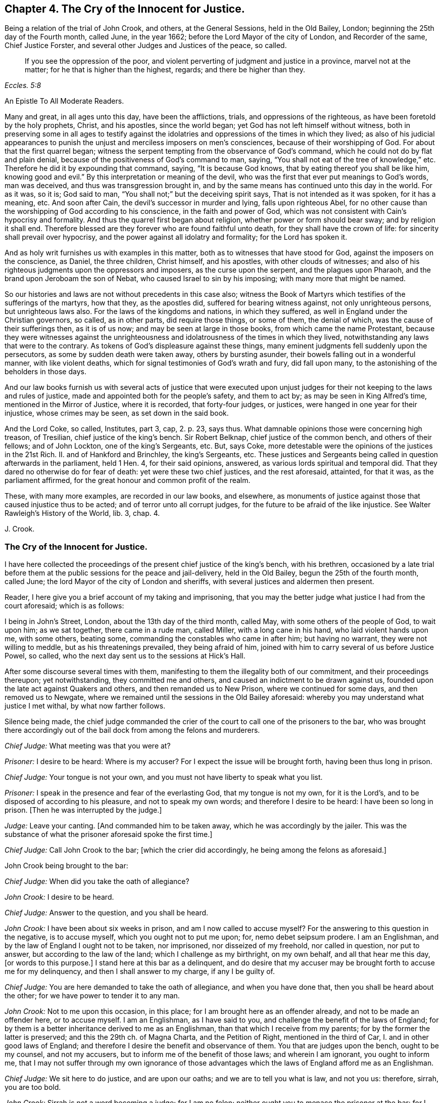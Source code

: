 == Chapter 4. The Cry of the Innocent for Justice.

[.section-summary-preface]
Being a relation of the trial of John Crook, and others, at the General Sessions,
held in the Old Bailey, London; beginning the 25th day of the Fourth month, called June,
in the year 1662; before the Lord Mayor of the city of London, and Recorder of the same,
Chief Justice Forster, and several other Judges and Justices of the peace, so called.

[quote.scripture, , Eccles. 5:8]
____
If you see the oppression of the poor,
and violent perverting of judgment and justice in a province, marvel not at the matter;
for he that is higher than the highest, regards; and there be higher than they.
____

[.embedded-content-document.epistle]
--

[.letter-heading]
An Epistle To All Moderate Readers.

Many and great, in all ages unto this day, have been the afflictions, trials,
and oppressions of the righteous, as have been foretold by the holy prophets, Christ,
and his apostles, since the world began; yet God has not left himself without witness,
both in preserving some in all ages to testify against the
idolatries and oppressions of the times in which they lived;
as also of his judicial appearances to punish the
unjust and merciless imposers on men`'s consciences,
because of their worshipping of God.
For about that the first quarrel began;
witness the serpent tempting from the observance of God`'s command,
which he could not do by flat and plain denial,
because of the positiveness of God`'s command to man, saying,
"`You shall not eat of the tree of knowledge,`" etc.
Therefore he did it by expounding that command, saying, "`It is because God knows,
that by eating thereof you shall be like him, knowing good and evil.`"
By this interpretation or meaning of the devil,
who was the first that ever put meanings to God`'s words, man was deceived,
and thus was transgression brought in,
and by the same means has continued unto this day in the world.
For as it was, so it is; God said to man,
"`You shall not;`" but the deceiving spirit says, That is not intended as it was spoken,
for it has a meaning, etc.
And soon after Cain, the devil`'s successor in murder and lying,
falls upon righteous Abel,
for no other cause than the worshipping of God according to his conscience,
in the faith and power of God,
which was not consistent with Cain`'s hypocrisy and formality.
And thus the quarrel first began about religion, whether power or form should bear sway;
and by religion it shall end.
Therefore blessed are they forever who are found faithful unto death,
for they shall have the crown of life: for sincerity shall prevail over hypocrisy,
and the power against all idolatry and formality; for the Lord has spoken it.

And as holy writ furnishes us with examples in this matter,
both as to witnesses that have stood for God, against the imposers on the conscience,
as Daniel, the three children, Christ himself, and his apostles,
with other clouds of witnesses;
and also of his righteous judgments upon the oppressors and imposers,
as the curse upon the serpent, and the plagues upon Pharaoh,
and the brand upon Jeroboam the son of Nebat, who caused Israel to sin by his imposing;
with many more that might be named.

So our histories and laws are not without precedents in this case also;
witness the Book of Martyrs which testifies of the sufferings of the martyrs,
how that they, as the apostles did, suffered for bearing witness against,
not only unrighteous persons, but unrighteous laws also.
For the laws of the kingdoms and nations, in which they suffered,
as well in England under the Christian governors, so called, as in other parts,
did require those things, or some of them, the denial of which,
was the cause of their sufferings then, as it is of us now;
and may be seen at large in those books, from which came the name Protestant,
because they were witnesses against the unrighteousness
and idolatrousness of the times in which they lived,
notwithstanding any laws that were to the contrary.
As tokens of God`'s displeasure against these things,
many eminent judgments fell suddenly upon the persecutors,
as some by sudden death were taken away, others by bursting asunder,
their bowels falling out in a wonderful manner, with like violent deaths,
which for signal testimonies of God`'s wrath and fury, did fall upon many,
to the astonishing of the beholders in those days.

And our law books furnish us with several acts of justice that were executed
upon unjust judges for their not keeping to the laws and rules of justice,
made and appointed both for the people`'s safety, and them to act by;
as may be seen in King Alfred`'s time, mentioned in the Mirror of Justice,
where it is recorded, that forty-four judges, or justices,
were hanged in one year for their injustice, whose crimes may be seen,
as set down in the said book.

And the Lord Coke, so called, Institutes, part 3, cap, 2. p. 23, says thus.
What damnable opinions those were concerning high treason, of Tresilian,
chief justice of the king`'s bench.
Sir Robert Belknap, chief justice of the common bench, and others of their fellows;
and of John Lockton, one of the king`'s Sergeants, etc.
But, says Coke, more detestable were the opinions of the justices in the 21st Rich.
II. and of Hankford and Brinchley, the king`'s Sergeants, etc.
These justices and Sergeants being called in question afterwards in the parliament,
held 1 Hen.
4, for their said opinions, answered, as various lords spiritual and temporal did.
That they dared no otherwise do for fear of death: yet were these two chief justices,
and the rest aforesaid, attainted, for that it was, as the parliament affirmed,
for the great honour and common profit of the realm.

These, with many more examples, are recorded in our law books, and elsewhere,
as monuments of justice against those that caused injustice thus to be acted;
and of terror unto all corrupt judges, for the future to be afraid of the like injustice.
See Walter Rawleigh`'s [.book-title]#History of the World,# lib.
3, chap.
4.

[.signed-section-signature]
J+++.+++ Crook.

--

=== The Cry of the Innocent for Justice.

I have here collected the proceedings of the present chief justice of the king`'s bench,
with his brethren,
occasioned by a late trial before them at the public sessions for the peace and jail-delivery,
held in the Old Bailey, begun the 25th of the fourth month, called June;
the lord Mayor of the city of London and sheriffs,
with several justices and aldermen then present.

Reader, I here give you a brief account of my taking and imprisoning,
that you may the better judge what justice I had from the court aforesaid;
which is as follows:

I being in John`'s Street, London, about the 13th day of the third month, called May,
with some others of the people of God, to wait upon him; as we sat together,
there came in a rude man, called Miller, with a long cane in his hand,
who laid violent hands upon me, with some others, beating some,
commanding the constables who came in after him; but having no warrant,
they were not willing to meddle, but as his threatenings prevailed,
they being afraid of him, joined with him to carry several of us before Justice Powel,
so called, who the next day sent us to the sessions at Hick`'s Hall.

After some discourse several times with them,
manifesting to them the illegality both of our commitment,
and their proceedings thereupon; yet notwithstanding, they committed me and others,
and caused an indictment to be drawn against us,
founded upon the late act against Quakers and others, and then remanded us to New Prison,
where we continued for some days, and then removed us to Newgate,
where we remained until the sessions in the Old Bailey aforesaid:
whereby you may understand what justice I met withal, by what now farther follows.

Silence being made,
the chief judge commanded the crier of the court to call one of the prisoners to the bar,
who was brought there accordingly out of the bail dock from among the felons and murderers.

[.discourse-part]
_Chief Judge:_ What meeting was that you were at?

[.discourse-part]
_Prisoner:_ I desire to be heard: Where is my accuser?
For I expect the issue will be brought forth, having been thus long in prison.

[.discourse-part]
_Chief Judge:_ Your tongue is not your own,
and you must not have liberty to speak what you list.

[.discourse-part]
_Prisoner:_ I speak in the presence and fear of the everlasting God,
that my tongue is not my own, for it is the Lord`'s,
and to be disposed of according to his pleasure, and not to speak my own words;
and therefore I desire to be heard: I have been so long in prison.
+++[+++Then he was interrupted by the judge.]

[.discourse-part]
_Judge:_ Leave your canting.
+++[+++And commanded him to be taken away, which he was accordingly by the jailer.
This was the substance of what the prisoner aforesaid spoke the first time.]

[.discourse-part]
_Chief Judge:_ Call John Crook to the bar; +++[+++which the crier did accordingly,
he being among the felons as aforesaid.]

[.offset]
John Crook being brought to the bar:

[.discourse-part]
_Chief Judge:_ When did you take the oath of allegiance?

[.discourse-part]
_John Crook:_ I desire to be heard.

[.discourse-part]
_Chief Judge:_ Answer to the question, and you shall be heard.

[.discourse-part]
_John Crook:_ I have been about six weeks in prison, and am I now called to accuse myself?
For the answering to this question in the negative, is to accuse myself,
which you ought not to put me upon; for, nemo debet seipsum prodere.
I am an Englishman, and by the law of England I ought not to be taken, nor imprisoned,
nor disseized of my freehold, nor called in question, nor put to answer,
but according to the law of the land; which I challenge as my birthright,
on my own behalf, and all that hear me this day, +++[+++or words to this purpose.]
I stand here at this bar as a delinquent,
and do desire that my accuser may be brought forth to accuse me for my delinquency,
and then I shall answer to my charge, if any I be guilty of.

[.discourse-part]
_Chief Judge:_ You are here demanded to take the oath of allegiance,
and when you have done that, then you shall be heard about the other;
for we have power to tender it to any man.

[.discourse-part]
_John Crook:_ Not to me upon this occasion, in this place;
for I am brought here as an offender already, and not to be made an offender here,
or to accuse myself.
I am an Englishman, as I have said to you,
and challenge the benefit of the laws of England;
for by them is a better inheritance derived to me as an Englishman,
than that which I receive from my parents; for by the former the latter is preserved;
and this the 29th ch.
of Magna Charta, and the Petition of Right, mentioned in the third of Car, I.
and in other good laws of England;
and therefore I desire the benefit and observance of them.
You that are judges upon the bench, ought to be my counsel, and not my accusers,
but to inform me of the benefit of those laws; and wherein I am ignorant,
you ought to inform me,
that I may not suffer through my own ignorance of those
advantages which the laws of England afford me as an Englishman.

[.discourse-part]
_Chief Judge:_ We sit here to do justice, and are upon our oaths;
and we are to tell you what is law, and not you us: therefore, sirrah, you are too bold.

[.discourse-part]
_John Crook:_ Sirrah is not a word becoming a judge; for I am no felon;
neither ought you to menace the prisoner at the bar:
for I stand here arraigned as for my life and liberty,
and the preservation of my wife and children, and outward state,
they being now at the stake, therefore you ought to hear me to the full,
what I can say in my own defence, according to law, and that in its season,
as it is given me to speak: therefore I hope the court will bear with me,
if I am bold to assert my liberty, as an Englishman, and as a Christian;
and if I speak loud, it is my zeal for the truth, and for the name of the Lord;
and my innocency makes me bold.

[.discourse-part]
_Judge:_ It is an evil zeal; +++[+++interrupting John Crook]

[.discourse-part]
_John Crook:_ No, I am bold in the name of the Lord God Almighty, the everlasting Jehovah,
to assert the truth, and stand as a witness for it: let my accuser be brought forth,
and I am ready to answer any court of justice.
+++[+++Then the judge interrupted me, saying Sirrah, with some other words I do not remember:
but I answered,]
You are not to threaten me, neither are those menaces fit for the mouth of a judge;
for the safety of the prisoner stands upon the indifferency of the court:
and you ought not to behave yourselves as parties,
seeking all advantages against the prisoner,
but not heeding anything that may make for his clearing or advantage.

[.offset]
The judge again interrupted me, saying:

[.discourse-part]
_Judge:_ Sirrah, you are to take the oath, and here we tender it you, +++[+++bidding, read it].

[.discourse-part]
_John Crook_: Let me see my accuser,
that I may know for what cause I have been six weeks imprisoned,
and do not put me to accuse myself by asking me questions;
but either let my accuser come forth, or otherwise let me be discharged by proclamation,
as you ought to do.

[.offset]
+++[+++Here I was interrupted again.]

[.discourse-part]
_Judge Twisden:_ We take no notice of your being here otherwise than a straggler,
or as any other person, or of the people that are here this day;
for we may tender the oath to any man.
+++[+++And another judge spoke to the like purpose.]

[.discourse-part]
_John Crook:_ I am here at your bar as a prisoner restrained of my liberty,
and do question whether you ought in justice to tender me
the oath on the account I am now brought before you,
because I am supposed to be an offender;
or else why have I been six weeks in prison already?
Let me be cleared of my imprisonment,
and then I shall answer to what is charged against me,
and to the question now propounded; for I am a lover of justice with all my soul,
and am well known by my neighbours, where I have lived,
to keep a conscience void of offence, both towards God, and towards man.

[.discourse-part]
_Judge:_ Sirrah, leave your canting.

[.discourse-part]
_John Crook:_ Is this canting, to speak the words of the Scripture?

[.discourse-part]
_Judge:_ It is canting in your mouth, though they are Paul`'s words.

[.discourse-part]
_John Crook:_ I speak the words of the Scripture, and it is not canting,
though I speak them; but they are words of truth and soberness in my mouth,
they being witnessed by me, and fulfilled in me.

[.discourse-part]
_Judge:_ We do ask you again.
Whether you will take the oath of allegiance?
It is but a short question, you may answer it if you will.

[.discourse-part]
_John Crook:_ By what law have you power to tender it?

[.offset]
+++[+++Then, after some consultation together by whispering, they called for the statute book,
and turning over the leaves, they answered.]

[.discourse-part]
_Judge:_ By the third of King James.

[.discourse-part]
_John Crook:_ I desire that statute may be read; for I have consulted it,
and do not understand that you have power by that statute to tender me the oath,
being here before you in this place, upon this occasion, as a delinquent already;
and therefore I desire the judgment of the court in this case,
and that the statute may be read.

[.discourse-part]
_Judge:_ +++[+++Then they took the statute-book, and consulted together upon it, and one said,]
We are the judges of this land, and do better understand our power than you do,
and we do judge we may lawfully do it.

[.discourse-part]
_John Crook:_ Is this the judgment of the court?

[.discourse-part]
_Judge:_ Yes.

[.discourse-part]
_John Crook:_
I desire the statute to be read that empowers you to tender
the oath to me upon this occasion in this place;
for, Vox audita perit, sed litera scripta manet; therefore let me hear it read.

[.discourse-part]
_Judge:_ Hear me.

[.discourse-part]
_John Crook:_ I am as willing to hear as to speak.

[.discourse-part]
_Judge:_ Then hear me: you are here required to take the oath by the court,
and I will inform you what the penalty will be, in case you refuse;
for your first denial shall be recorded,
and then it shall be tendered to you again at the end of the sessions;
and upon the second refusal you run a premunire,
which is the forfeiture of all your estate, if you have any,
and imprisonment during life.

[.discourse-part]
_John Crook:_ It is justice I stand for; let me have justice,
in bringing my accuser face to face, as by law you ought to do,
I standing at your bar as a delinquent; and when that is done,
I will answer to what can be charged against me, as also to the question; until then,
I shall give no other answer than I have already done, at least at present.

[.offset]
+++[+++Then there was a cry in the court,
"`Take him away,`" which occasioned a great interruption;
and John Crook spoke to this purpose, saying.]

[.discourse-part]
_John Crook:_ Mind the fear of the Lord God,
that you may come to the knowledge of his will, and do justice;
and take heed of oppressing the innocent,
for the Lord God of heaven and earth will assuredly plead their cause: and for my part,
I desire not the hurt of one of the hairs of your heads; but let God`'s wisdom guide you.
+++[+++These words he spoke at the bar, and as he was carrying away.]

[.offset]
+++[+++On the sixth-day of the week, in the forenoon following, the court being sat,
John Crook was called to the bar.]

[.discourse-part]
_Chief Judge:_ Friend Crook,
we have given you time to consider of what was said yesterday to you by the court,
hoping you may have better considered of it by this time; therefore,
without any more words, will you take the oath?
And called to the clerk, and bid him read it.

[.discourse-part]
_John Crook:_ I did not, neither do I deny allegiance,
but do desire to know the cause of my so long imprisonment; for, as I said,
I stand at your bar as a delinquent, and am brought here by force, contrary to the law;
therefore let me see my accuser, or else free me by proclamation, as I ought to be,
if none can accuse me; for the law is grounded upon right reason,
and whatsoever is contrary to right reason, is contrary to law;
and therefore if no accuser appear, you ought to acquit me first,
and then I shall answer, as I have said, if any new matter appear;
otherwise it is of force, and that our law abhors,
and you ought not to take notice of my so being before you; for what is not legally so,
is not so; and therefore I am in the condition, as if I were not before you:
and therefore it cannot be supposed, in right reason, that you have now power,
at this time, and in this place, legally to tender me the oath.

[.discourse-part]
_Judge:_ Read the oath to him; +++[+++and so the clerk began to read.]

[.discourse-part]
_John Crook:_ I desire justice, according to the laws of England;
for you ought first to convict me, concerning the cause of my so long imprisonment:
for you are to proceed according to laws already made, and not to make laws;
for you ought to be ministers of the law.

[.discourse-part]
_Judge:_ You are a saucy and impudent fellow:
Will you tell us what is law, or our duties?+++[+++Then said he to the clerk.]
Read on; and when the clerk had done reading,

[.discourse-part]
_John Crook said:_
Read the preface to the act; I say again, read the title and preamble to the act;
for titles to laws are claves legimi, as keys to open the law; for by their titles,
laws are understood and known, as men by their faces.
+++[+++Then the judges would have interrupted me, but I said as follows:]
If you will not hear me, nor do me justice,
I must appeal to the Lord God of heaven and earth, who is judge of quick and dead;
before whom we must all appear, to give an account of the deeds done in the body;
for he will judge between you and me this day, whether you have done me justice or not.
+++[+++These words following, or the like, I spoke as going from the bar, being pulled away:]
Mind the fear of the Lord God, that you may do justice, lest you perish in his wrath.
+++[+++For sometimes the court cried, pull him away, and then said, bring him again;
and thus they did several times, like men in confusion and disorder.

[.offset]
The same day, in the afternoon, silence being made, John Crook was called to the bar,
before the judges and justices aforesaid; the indictment being read, the judge said,

[.discourse-part]
_Judge:_ Mr. Crook, you have heard your indictment, what say you?
Are you guilty, or not guilty?

[.discourse-part]
_John Crook:_ I desire to speak a few words in humility and soberness,
in regard my estate and liberty lies at stake,
and am likely to be a precedent for many more;
therefore I hope the court will not deny me right and benefit of the law,
as being an Englishman: I have some reason, before I speak anything to the indictment,
to demand and tell you, that I desire to know my accusers;
I have been kept this six weeks in prison, and know not, nor have seen the faces of them.

[.discourse-part]
_Judge:_ We shall afford you the right of the law, as an Englishman,
God forbid you should be denied it; but you must answer first guilty, or not guilty,
that so in your trial you may have a fair hearing and pleading;
but if you go on as you do, and will not answer guilty, or not guilty,
you will run yourself into a premunire, and then you lose the benefit of the law,
and expose yourself, body and estate, to great hazards;
and whatever violence is offered to your person or estate,
you are out of the king`'s protection, and lose the benefit of the law;
and all this by your not answering guilty, or not guilty.
If you plead not guilty, you may be heard.

[.discourse-part]
_John Crook:_ It is recorded in the statutes of the 28th
Edw. 3. & 3. and 42nd Edw. 3. & 3. in these words:
"`No man is to be taken, or imprisoned,
or be put to answer without presentment before justices, or matter of record,
or by due process, or writ original, according to the old law of the land;
and if anything from henceforth be done to the contrary, it shall be void in law,
and held for error.`"
And also in the 25th of Edw. 1, 2. and the 3rd Car. 1. and the 29th cap. Mag. Chart.
"`No freeman shall be taken and imprisoned but by the law
of the land:`" These words +++[+++the law of the land]
are explained by the statute of 37th Edw. 3. 8. to be without due process of law;
and if any judgments are given contrary to Mag. Chart, they are void, 25th Edw. 1. 2.

[.discourse-part]
_Judge:_ Mr. Crook, you are out of the way, and do not understand the law;
though you adore the statute law so much, yet you do not understand it.

[.discourse-part]
_John Crook:_ I would have you tell me the right way.

[.discourse-part]
_Judge:_ Mr. Crook, hear me, you must say guilty, or not guilty; if you plead not guilty,
you shall be heard, and know how far the law favours you.
And the next thing is,
there is no circumstance whatsoever that is the cause of your imprisonment,
that you question, but you have, as a subject, your remedies, if you will go this way,
and wave other things, and answer guilty, or not guilty; and what the law affords you,
you shall have, if you do what the law requires you;
or else you will lose the benefit of the law, and be out of the king`'s protection.

[.discourse-part]
_John Crook:_ Observe how the judge would draw me into a snare: By first pleading,
guilty or not guilty, and when I have done so,
he and his brethren intend suddenly to put me, as an out-lawed person,
out of the king`'s protection; and how then can I have remedy for my false imprisonment?
Therefore first clear me, or condemn me, from my false imprisonment,
while I am in a capacity to have the benefit of the law,
and not to out-law me for an offence created by yourselves; and then, to stop my mouth,
you tell me, that if I have been wronged, or false imprisoned,
I may have my remedy afterwards: this is to trapan me,
and contrary to both law and justice, etc.

[.discourse-part]
_Judge:_ You must plead guilty, or not guilty.

[.discourse-part]
_John Crook:_ I do desire in humility and meekness to say, I shall not!
I dare not betray the honesty of my cause, and the honest ones of this nation,
whose liberty I stand for, as well as my own; as I have cause to think I shall,
if I plead to the present indictment, before I see the faces of my accusers: for truly,
I am not satisfied in my judgment and conscience,
that I ought to plead to a created offence by you,
before I be first acquitted of the cause of my being brought prisoner to your bar;
and therefore it sticks with me to urge this farther, namely, that I may see my accusers.
+++[+++Interruption.]

[.discourse-part]
_Judge:_ The most wicked thief may say he is not satisfied in his conscience.

[.discourse-part]
_John Crook:_ My case is not theirs, yet they have their accusers;
and may not I call for mine?
And therefore call for them, for you ought to do so; as Christ said to the woman,
"`Woman, where are your accusers?`"
So you ought to say to me, "`Man, where are your accusers?`"
+++[+++Interrupted.]

[.discourse-part]
_Judge:_ Your indictment is your accuser, and the grand jury have found you guilty,
because you did not swear: what say you, Mr. Crook, are you guilty, or not guilty?
If you will not answer, or what you have said, be taken for your answer,
as I told you before, you lose the benefit of the law; and what I tell you,
is for your good.

[.discourse-part]
_John Crook:_ What is for good, I hope I shall take it so.

[.discourse-part]
_Judge:_ If you will not answer, you run yourself into a premunire,
and you will lose the benefit of the law, and of the king`'s protection,
unless you plead guilty, or not guilty.

[.discourse-part]
_John Crook:_ I stand as brought forcibly and violently here;
neither had I been here but by a violent action,
and that you should take no notice of it, seems strange to me; and not only so,
but that you should hasten me so fast into a course,
that I should not be able any ways to help myself,
by reason of your hasty and fast proceedings against me,
to put me out of the king`'s protection, and the benefit of all law:
was ever the like known, or heard of, in a court of justice?

[.discourse-part]
_Judge:_ Friend, this is not here in question,
whether you are unjustly brought here or not: do you question that by law,
but not disable yourself to take advantage by the law; if brought by a wrong hand,
you have a plea against them; but you must first answer guilty, or not guilty.

[.discourse-part]
_John Crook:_ How can I help myself, when you have outlawed me?
Therefore let proclamation be made in the court, that I was brought by force here,
and let me stand cleared by proclamation, as you ought to do;
for you are discernere per legem, quid sit justum,
(to determine by law what is just) and not to do what seems good in your own eyes;
+++[+++here I was interrupted again,
but might have spoken justice Crook`'s words in Hamden`'s case, who said,
That we who are judges speak upon our oaths,
and therefore must deliver our judgments according to our consciences;
and the fault will lie upon us, if it be illegal, and we deliver it for law:
and farther said, We that are judges must not give our judgments according to policy,
or rules of state, nor conveniences, but only according to law.
These were his words, which I might have spoken, but was interrupted.]

[.discourse-part]
_Judge:_ What, though no man tendered the oath to you, when you were committed, as you say,
it being now tendered to you; from the time you refused it,
being tendered to you by a lawful authority, you refusing, are indicted;
we look not upon what you are here for, but here finding you, we tender you the oath;
and you refusing it, your imprisonment is now just, and according to law.

[.offset]
(Something omitted which I spoke afterwards.)

[.discourse-part]
_John Crook:_ How came I here,
if you know not; I have told you it is force and violence,
which our law altogether condemns; and therefore I not being legally before,
am not before you; for what is not legally so, is not so;
and I not being brought to your bar, you ought not to take notice of my being here.

[.discourse-part]
_Judge:_ No, no, you are mistaken; so you may say of all the people gazing here,
they not being legally here, are not here: I tell you, a man being brought by force here,
we may tender him the oath, and if he take it not, he may be committed to prison;
authority has given us the power,
and the statute law has given us authority to tender the oath to any person,
and so have we tendered it to you; and for your not taking of it,
you are indicted by the grand jury: answer the accusation, or confute the indictment,
you must do the one or the other; answer guilty, or not guilty.

[.offset]
+++[+++Here I was interrupted, but might have said, that the people that were spectators,
beholding and hearing the trials, are not to be called gazers, as the judge terms them;
because it is their liberty and privilege, as they are Englishmen,
and the law of England allows the same;
so that they are not to be termed gazers upon this account,
but are legally in that place, to hear trials, and see justice done,
and might have spoken, if occasion had been, anything in the prisoner`'s defence,
tending to clear up the matter in difference, and the court must have heard them or him:
and this as a stander-by, or amicus curice; so says Coke.]

[.discourse-part]
_John Crook:_ The law is built upon right reason, or right reason is the law;
and whatever is contrary to right reason, is contrary to law; the reason of the law,
being the law itself.
I am no lawyer, and my knowledge of it is but little; yet I have had a love to it,
for that reason I have found in it,
and have spent some leisure hours in the reading thereof;
and the law is that which I honour, and is good in its place;
many laws being just and good (not all) but, I say, a great part of it, or much of it;
and that is not my intention in the least to disparage, or derogate from.

[.discourse-part]
_Judge:_ Mr. Crook, you have been told, you must plead guilty, or not guilty,
or else you run yourself into a premunire; be not your own enemy, nor be so obstinate.

[.discourse-part]
_John Crook:_ I would not stand obstinately before you, neither am I so;
if you understand it otherwise, it is a mistake indeed.

[.discourse-part]
_Judge:_ Will you speak to the indictment, and then you may plead;
if you will not answer guilty, or not guilty, we will record it,
and judgment shall go against you.
Clerk, enter him.

[.discourse-part]
_Recorder:_ Mr. Crook, if you will answer, you may plead for yourself;
or will you take the oath?
The court takes no notice how you came here: What say you?
Will you answer?
For a man may be brought out of Smithfield by head and shoulders,
and the oath tendered to him, and may be committed,
without taking notice how he came here.

[.discourse-part]
_John Crook:_ That kind of proceeding is not only unjust,
but unreasonable also--+++[+++here was some interruption]
and against the laws aforesaid, which say, No man shall be taken or imprisoned,
but by warrant, or due process of law:
so that this speech of the recorder`'s favours more of passion, than justice;
and cruelty, than due observance of law:
for every forcible restraint of a man`'s liberty, is an imprisonment in law.
Besides, this kind of practice, to take men by force, and imprison them,
and then ask them questions, the answering of which makes them guilty,
is not only unrighteous in itself, but against law,
and makes one evil act the ground of another; and one injury offered to one,
the foundation of another; and this is my case this day.+++[+++Interruption.]

[.discourse-part]
_Judge:_ Mr. Crook, you must not be your own judge, we are your judges;
but for our parts we will not wrong you: will you answer guilty, or not guilty?
If not, you will run yourself into a premunire unavoidably,
and then you know what I told you would follow; for we take no notice how you came here,
but finding you here, we tender you the oath.

[.discourse-part]
_John Crook:_ Then it seems you make the law a trapan to ensnare me, or as a nose-of-wax,
or what you please: well!
I shall leave my cause with the Lord God, who will plead for me in righteousness.
But suppose I do take the oath now at this time,
you may call me again tomorrow and make a new tender; or others may call me before them.

[.discourse-part]
_Judge:_ Yes, if there be new matter; or, if there fall out any emergent occasion,
whereby you minister on your part new occasion.
Mr. Crook, will you swear?

[.discourse-part]
_John Crook:_ If I do take it today, it may be tendered me again tomorrow, and so next day,
ad infinitum;
whereby a great part of my time may be spent and
taken up in taking the oath and swearing.

[.discourse-part]
_Chief Judge:_ When you have once sworn, you may not be put upon it again,
except you minister occasion on your part.

[.discourse-part]
_John Crook:_ Is this the judgment of the court,
that the oath once taken by me is sufficient, and ought not to be tendered a second time,
without new matter ministered on my part?

[.discourse-part]
_Judge:_ Yes, you making it appear you have once taken it.

[.discourse-part]
_John Crook:_ Is this the judgment of the whole court?
For I would not do anything rashly.

[.discourse-part]
_Judges._
Yes, it is the judgment of the court; +++[+++to which they all standing up, said, Yes.]

[.discourse-part]
_John Crook:_
Then it seems there must be some new occasion ministered by me after I have +++[+++once]
taken it, or it ought not to be tendered to me the second time.

[.discourse-part]
_Judges._
Yes.

[.discourse-part]
_John Crook:_ Then by the judgment of this court,
if I make it appear that I have taken the oath once,
and I have ministered no new matter on my part,
whereby I can be justly charged with the breach of it,
then it ought not to be tendered me the second time;
but I am the man that have taken it once, being a freeman of the city of London,
when I was made free, witness the records in Guildhall, which I may produce,
and no new matter appearing to you on my part, if there do, let me know it; if not,
you ought not, by your own judgment, to tender me it the second time;
for De non apparentibus,
et non existantihus eadem ratio est.--+++[+++Interrupted by the shout of the court,
when these last words might have been spoken.]

[.discourse-part]
_Judge:_ Mr. Crook, you are mistaken,
you must not think to surprise the court with criticisms,
nor draw false conclusions from our judgments.

[.discourse-part]
_John Crook:_ If this be not a natural conclusion from the judgment of the court,
let right reason judge; and if you recede from your own judgments in the same breath,
as it were given even now, what justice can I expect from you?
For, if you will not be just to yourselves, and your own judgments,
how can I expect you should be just to me?

[.discourse-part]
_Judge:_ Mr. Crook, If you have taken it, if there be a new emergency,
you are to take it again; as for instance, the king has been out of England,
and now is come in again, there be many have taken it twenty, thirty,
or forty years since, yet this new emergency requires it again;
and although you have taken it, yet you must not make it appear before you answer guilty,
or not guilty; therefore do not wrong yourself, and prejudice yourself and family.
Do you think that every fellow that comes here shall argue as you do?
We have no more to do, but to know of you, whether you will answer guilty, or not guilty,
or take the oath, and then you shall be freed from the indictment; if you will not plead,
clerk record it: what say you?
Are you guilty, or not guilty?

[.discourse-part]
_John Crook:_ Will you not stand to your own judgments?
Did you not say even now, that if I had once taken the oath,
it ought not to be tendered to me the second time,
except I administered new matter on my part that I have not kept it,
etc. but no such matter appearing,
you ought not to tender it to me the second time by your own confession,
much less to indict me for refusal.

[.discourse-part]
_Judge:_ If you will not plead, we will record it, and judgment shall be given against you;
therefore say, guilty, or not, or else we will record it.
(The clerk beginning to record it.)

[.discourse-part]
_John Crook:_ Before I answer, I demand a copy of my indictment;
for I have heard it affirmed by counsel learned in the law,
that if I plead before I have a copy, or have made my exceptions,
my exceptions afterwards against the indictment will be made void:
therefore I desire a copy of the indictment.

[.discourse-part]
_Judge:_ He that said so, deserves not the name of a counsel; for the law is,
you must first answer, and then you shall have a copy.
Will you plead, guilty, or not guilty?

[.discourse-part]
_John Crook:_ If my pleading guilty, or not guilty,
will not deprive me of the benefit of quashing the indictment for insufficiency,
or other exceptions that I may make against it, I shall speak to it.

[.discourse-part]
_Judge:_ No, it will not.
Will you answer, guilty, or not guilty?
If you plead not, the indictment will be found against you: will you answer?
We will stay no longer.

[.discourse-part]
_John Crook:_ I am upon the point;
will not my pleading deprive me of the benefit of the law?
For I am tender in that respect, because it is not my own case only,
but may be the case of thousands more:
therefore I would do nothing that might prejudice others or myself as a Christian,
or as an Englishman.

[.discourse-part]
_Judge:_ Understand yourself, but we will not make a bargain with you, +++[+++said another judge,]
you shall have the right done you as an Englishman, the way is to answer, guilty,
or not guilty: if you plead and find the indictment not good, you may have your remedy:
answer, guilty or not guilty?

[.discourse-part]
_John Crook:_ As to the indictment it is very large, and seems to be confused,
and made up of some things true, and some things false; my answer therefore is,
what is true in the indictment I will not deny, because I make conscience of what I say,
and therefore, of what is true, I confess myself guilty, but what is false,
I am not guilty of that.

[.discourse-part]
_Judge:_ That is not sufficient; either answer guilty, or not guilty,
or judgment will be given against you.

[.discourse-part]
_John Crook:_ I will speak the truth as before the Lord,
as all along I have endeavoured to do; I am not guilty of that which is false,
contained in the indictment, which is the substance thereof.

[.discourse-part]
_Judge:_ No more ado, the form is nothing, guilty, or not?

[.discourse-part]
_John Crook:_ I must not wrong my conscience, I am not guilty of what is false,
as I said before what is true, I am guilty of: what is not true, I am not guilty of that;
which is the substance thereof, as I said before.

[.discourse-part]
_Recorder:_ It is enough, and shall serve turn.
Enter that, clerk.

[.offset]
The seventh-day of the week, called Saturday.

Silence being made, John Crook was called to the bar.
The clerk of the sessions read something concerning the jury,
which was empanelled on purpose, as was said,
the jury being discharged who were eye-witnesses of what passed between us and the court:
and this jury, being several of them soldiers,
some of whom did by violence and force pull and hale Friends out of their meetings,
and some of us out of our houses; and these were of the jury by whom we were to be tried.
The clerk reading the indictment (as I remember.)

[.discourse-part]
_John Crook:_ I desire to be heard a few words, which are these,
That we may have liberty till the next quarter sessions to traverse the indictment,
it being long, and in Latin, and like to be a precedent: and I hope I need not press it,
because I understood that you promised, and especially the Recorder, who answered,
when it was desired, "`You shall,`" that we should have counsel also,
the which we cannot be expected to have had the benefit of, as yet,
the time being so short, and we kept prisoners,
that we could not go forth to advise with counsel,
neither could we tell how to get them to us;
we having no copy of the indictment before this morning;
and because so suddenly hurried down to the sessions,
we cannot reasonably be supposed to be provided, as to matter of law,
to make our defence.

[.discourse-part]
_Judge:_ We have given you time enough, and you shall have no more;
for we will try you at this time, therefore swear the jury.

[.discourse-part]
_John Crook:_ I desire we may have justice, and that we may not be surprised in our trial,
but that we may have time till the next quarter sessions, our indictment being in Latin,
and so large as it is; and this is but that which is reasonable,
and is the practice of other courts: for, if it be but an action above forty shillings,
it is not ordinarily ended under two or three terms.
And in the quarter sessions, if one be indicted for a trespass,
if it be but to the value of five shillings, he shall have liberty to enter his traverse;
and, upon security given to prosecute, he shall have liberty till the next sessions,
which is the ordinary practice; which liberty we desire, and we hope it is so reasonable,
it will not be denied, especially upon this occasion,
we being like to be made a precedent:
and courts of justice have used to be especially careful in making of precedents;
for we are not provided, according to law, to make our defence at this time,
and therefore if we be put upon it, it will be a surprisal.

[.discourse-part]
_Judge:_ There is no great matter of law in the case, it is only matter of fact.
Whether you have refused to take the oath or not, that is the point in issue;
and what law can arise here?

[.discourse-part]
_Recorder:_ Mr. Crook, the keeper of the prison was spoken to, to tell you,
that we intended td try you this day,
and therefore ordered him that counsel might come to you if you would;
and also that the clerk should give you a copy of the indictment: this is fair;
therefore we will go on to swear the jury; for the matter is,
whether you refuse the oath, or not?
and that is the single point, and there needs neither law nor counsel in the case;
and therefore we considered of it last night, when we sent you word,
and did determine to try you, and therefore it is in vain to say anything,
for the court is resolved to try you now: therefore swear the jury, crier.

[.discourse-part]
_John Crook:_ I hope you will not surprise us.

[.small-break]
'''

Then the other prisoners, who also were indicted, cried out,
having spoken something before.
"`Let us have justice,
and let not the jury be sworn till we be first heard;`" so there was a great noise,
the court being in a confusion, some crying, "`Take them away;`" others, "`Stay,
let them alone;`" others saying,
"`Go on to swear the jury;`" which the crier in this uproar and confusion did do something,
as if he had done it:
then we all cried out for justice and liberty till the next sessions;
the court being in a confusion, some crying one thing, and some another,
which now cannot be called to mind,
by reason of the great distraction that was in the court; neither what we said to them,
nor they to us, the noise was so great,
and the commands of the court so various to the officers,
some commanding them to take us away; others, to let us alone; others,
to bring us nearer; others cried, "`Put them into the bail-dock;`" others,
to put them within the farthest bar where the felons used to stand;
where we were forced into accordingly:
and in this hurliburly and confusion that was among them,
some men were sworn to testify that we refused to take the oath,
which we never positively did; other officers of the court, whom they would have sworn,
refused to swear, though pressed to it by the chief justice, they desired to be excused.
Then spoke one of the prisoners again pretty much, but could hardly be understood,
by reason of the noise in the court; but the people, to whom he spoke with a loud voice,
by way of exhortation, might hear the substance of what he said,
which cannot now particularly be called to mind;
but it was to express the presence and love of God to himself,
and to exhort others to mind his fear, that they also might be acquainted with God, etc.

[.discourse-part]
_Judge:_ Stop his mouth, executioner; +++[+++which was accordingly done.]

[.discourse-part]
_Prisoners._
Then we cried out.
Will you not give us leave to speak for ourselves?
We except against some of the jury, as being our enemies,
and some of them who by force commanded us to be pulled out of our meetings,
contrary to law, and carried us to prison without warrant, or other due process of law;
and shall these be our judges?
We except against them.

[.discourse-part]
_Judge:_ It is too late now, you should have done it before they had been sworn jurymen.
Jury, go together, that which you have to find, is:
Whether they have refused to take the oath or no,
which has been sworn before you that they did refuse: you need not go from the bar.
+++[+++And like words said the recorder and others,
there being a confusion and noise in the court, many speaking together.]

[.discourse-part]
_Prisoners:_ Then we cried for justice, and that we might be heard, to make our defence,
before the jury gave their verdict; but the judge and recorder said,
we should not be heard, making good by their practice,
what the chief judge had said the day before, namely.
That if we had liberty to speak, we would make ourselves famous, and them odious,
crying again.
"`Stop their mouths, executioner;`" which was done accordingly, with a dirty cloth,
and also endeavoured to have gagged me, John Crook, striving to get hold of my tongue,
having a gag ready in his hand for that purpose; and so we were served several times.
Then I called out with a loud voice, "`Will you condemn us without hearing?
This is to deal worse with us, than Pilate did with Christ, who,
though he condemned him without a cause, yet not without hearing him speak for himself;
but you deny us both.`"

[.discourse-part]
_Judge:_ Let Mr. Grey come to the bar, +++[+++room being made,
he was conveyed to an officer in the inner bar,
where he spoke to the court to this purpose:]
I desire to know whether, according to law, and the practice of this court,
myself and my fellow-prisoners may have liberty to put in bail,
to prosecute our traverse at the next sessions?

[.discourse-part]
_Court:_ No, we will try you presently.

[.discourse-part]
_Judge:_ Stop their mouths, executioner: +++[+++and this was the cry of many upon the bench,
they being still in a continued confusion; some crying to the jury,
"`Give in your verdict, for we will not hear them;`" with other words,
which could not be heard for the noise, the court being in confusion.

[.discourse-part]
_John Crook:_ You might as well have caused us to have been murdered before we came here,
as to bring us here under pretence to try us, and not give us leave to make our defence;
you had as good take away our lives at the bar, as to command us thus to be abused,
and to have our mouths stopped: Was ever the like known?
Let the righteous God judge between us.
Will you hear me?
You have often promised that you would.

[.discourse-part]
_Judge:_ Hear me, and we will hear you: +++[+++then he began to speak,
and some others of the bench interrupted him;
sometimes they speaking two or three at a time,
and a noise among the officers of the court: but the judge said,]
"`We may give you liberty till the next sessions, but we may choose;
and therefore will try you now.`"

[.discourse-part]
_John Crook:_ I bade the people take notice of their promise,
That I should have liberty to speak, saying.
See now you be as good as your words.

[.discourse-part]
_Judge:_ The law of England is not only just, but merciful;
and therefore you shall not be surprised, but shall have what justice the law allows.
+++[+++Interruption.]

[.discourse-part]
_John Crook:_ I remember what the judge said even now.
That the law of England was a merciful law; that the court had said before, They might,
if they would, give us liberty till the next sessions, but they would not;
and the maxim of the law also is, Summum jus, est summa injuria;
therefore I hope your practice will make it good, that it is a merciful law;
and not to execute summun jus, etc. upon me,
and thereby condemn yourselves out of your own mouths.

[.discourse-part]
_Judge:_ Jury, give in your verdict.

[.discourse-part]
_John Crook:_ Let me have liberty first to speak, it is but few words,
and I hope I shall do it with what brevity and pertinency
my understanding will give me leave,
and the occasion requires; it is to the point in these two heads, namely: Matter of law,
and matter of conscience.
To matter of law, I have this to say, first, as to the statute itself,
it was made against the papists, occasioned by the gunpowder-plot; and is entitled.
"`For the better discovery and suppressing of Popish recusants:`" but they have liberty,
and we are destroyed, what in you lies.--+++[+++Interrupted by the judges,
and disturbance of the court.]
As to conscience, I have something to say, and that is, It is a tender thing,
and we have known what it is to offend it;
and therefore we dare not break Christ`'s commands, who has said,
"`Swear not at all;`" and the apostle James said, "`Above all things, my brethren,
swear not`"--(interrupted)--the court calling again to the executioner to stop my mouth;
which he did accordingly, with his dirty cloth, as aforesaid, and his gag in his hand.

[.discourse-part]
_Judge:_ Hear the jury; +++[+++who said something to him,
which was supposed to give in the verdict, according to his order;
for they were fit for his purpose, as it seems,
they beginning to lay their heads together, before we had spoken anything to them,
only upon his words.]

[.discourse-part]
_Judge:_ Crier, make silence in the court: +++[+++then the recorder,
taking a paper into his hand, read to this purpose:]
The jury for the king do find, that John Crook, John Bolton, and Isaac Grey,
are guilty of refusing to take the oath of allegiance;
for which you do incur a premunire,
which is the forfeiture of all your real estates during life,
and personal estates forever; and you to be out of the king`'s protection,
and to be imprisoned during his pleasure: and this is your sentence.

[.discourse-part]
_John Crook:_ But we are still under God`'s protection.

[.discourse-part]
_Recorder:_ Adjourn the court: +++[+++which was done accordingly, and we remanded to Newgate,
where we remain prisoners.]

[.asterism]
'''

=== Some animadversions upon the whole matter, showing the severity and unmercifulness, if not cruel injustice, of the late proceedings against us: Leaving it to be judged by God`'s witness in every conscience.

Considering our first taking without warrant by force of arms,
and our commitment thereupon, with the proceedings upon that commitment at Hicks`'s Hall,
Middlesex,
by indictment against John Crook upon the late act of parliament against Quakers, etc.,
and his pleading not guilty thereunto, with the court`'s committing him again to prison,
where he remained until the sessions in the Old Bailey, as aforesaid;
the court`'s often refusal to take any notice of former proceedings,
or any injury or wrong that he had sustained, either in apprehension or proceedings,
or so much as the cause itself, for which he was imprisoned.

The court`'s putting him upon interrogatories, no accuser appearing, to accuse himself,
in tendering him the oath of allegiance, as a snare,
that so his refusal might become a crime for them to punish him for;
carrying themselves rather as parties, than as equal judges between two.

Because we were surprised in our trial, expecting that, according to our court order,
and former proceedings, we should have been tried upon the late act of parliament,
made on purpose against Quakers, etc.
Not in the least expecting any such proceedings as we met withal;
and therefore could not be provided to make our defence according to law;
seeing we were committed upon pretence of one law,
and prosecuted under colour of another; which could not, without force,
cast any face upon us, as persons concerned to be tried by it, namely: 3 Jacob 4,
entitled, An Act for discovering and repressing of Popish Recusants.

It further appears, in that our judges declined the late act, which was made on purpose,
after the imprisoning so many thousand Quakers,
only for refusing to take the same oath of allegiance;
which imprisonment begat so many debates in both the houses of parliament,
that it may be supposed they concluded the penalty of premunire,
according to the former laws, was either too great and severe, or that the Quakers,
so called, were not at all within the intent of those laws; and therefore they enacted,
That for the first refusal to swear, they might be fined, not exceeding five pounds;
for the second refusal, not exceeding ten pounds; and the third refusal,
it might be lawful for the king to cause them to be transported, etc.
But these judges, not liking the parliament`'s act,
nor their judgments expressed in the same, concerning punishing the Quakers,
have found out a way to make them feel their little
finger to be heavier than the parliament`'s loins,
as is manifest by the sentence of premunire lately passed, only for refusing to swear;
whereby they also slight the king`'s declarations, which say,
That no man should be molested, or called in question, for his conscience, etc.,
as they did his late proclamation, when it was given them in court to be read,
which says, That no man shall have his house searched, or be taken, or imprisoned,
under any pretence whatsoever,
except by a warrant first had and obtained from some of the privy council,
or some justice of the peace, etc.
But of these the court would take no notice, when they were urged to them.

Because, when time until the next sessions was desired, for these reasons:

[.numbered-group]
====

[.numbered]
1+++.+++ Because the indictment was in Latin, and so large.

[.numbered]
2+++.+++ There was need of counsel in the case.

[.numbered]
3+++.+++ It was to be a precedent; and therefore, for themselves, as well as us,
there was need of time: judges heretofore being careful in making precedents.
Unto all which we had this answer returned, Stop their mouths, executioner; and.
Take them away: and all this when it was the proper time for us to make our defence.

====

Because the moderate jury, that had served upon several trials at the same sessions,
were dismissed, and a new jury empanelled only for us,
consisting of several persons who had a hand in our illegal apprehensions and commitments.

Their unrighteousness is farther manifest from the recorder`'s answer to us,
when we pressed for time, who said, They could not grant it,
because they must deliver the jail; and yet several persons,
that were taken and imprisoned upon the same account with some of us,
are continued still in prison, there being nothing done unto them in order to any trial:
but as liars have need of good memories,
so have such judges of careless auditors and spectators,
that their words and actions may not be taken notice of Besides, at the same sessions,
the oath was tendered to some persons, and although they refused,
yet was liberty granted them till the next sessions;
which renders such judges guilty either of partiality, or injustice, or both:
and thus they condemn themselves by their own sayings.

Lastly, That which aggravates their severity and cruelty to us,
is farther manifest by these things following:

[.numbered-group]
====

[.numbered]
1+++.+++ That none of the kings of Israel that we read of,
ever required such an oath of the people.

[.numbered]
2+++.+++ Inasmuch as the refusal of the oath, simply considered, does the king no harm,
nor the taking of it any good.

[.numbered]
3+++.+++ If it were an offence to refuse to take it,
yet the punishment is not proportionable to the offence,
which by the just law it ought to be.

[.numbered]
4+++.+++ To conclude, the oath was not duly tendered, according to their own law,
inasmuch as it was not read at all to some of us, only we were asked,
if we would take it; and to others but once, and not quite through neither,
to our hearing and understanding; and none of us in words denied then to take it.
He that deserves punishment, is supposed to have done or said some evil:
Now the law says, Malum non hahet efficiendam, sed deficiendam causam; in English thus,
Evil has not an efficient, but a deficient cause, says Coke, because,
some virtue is lacking.

====

Now what virtue is lacking in him that does speak the truth, without dissimulation,
but dare not swear at all.
These things truly considered,
and duly weighed in the balance of the sanctuary,
it will soon appear which scale goes down,
and over whom this motto deserves to be written, mene TEKEL, etc.
You are weighed in the balance, and are found lacking:
for this is the day for discovering of false weights and measures,
and of the measuring of the temple, and the worshippers therein,
according to John`'s prophecy, in Rev. 11.
And hearken also what the prophet says, Amos 5:7 and 10,
"`You who turn judgment into wormwood, and leave off righteousness in the earth;
and hate him that rebukes in the gate,
and abhor him that speaks uprightly;`" and at verse 27, it is said,
"`Therefore will I cause you to go into captivity,`" etc. says the Lord,
"`whose name is the God of hosts.`"

[.signed-section-signature]
John Crook.

=== Now follows some collections, that passed at the same Court of Sessions, by Isaac Grey, called Doctor in Medicine, at the Old Bailey, receiving the same sentence of premunire with the other two.

[.offset]
Isaac Grey being called to the bar:

[.discourse-part]
_Judge:_ Will you take the oath of allegiance?

[.discourse-part]
_Grey:_ I have been near five weeks in prison; I desire to know for what.

[.discourse-part]
_Judge:_ We take no notice of your imprisonment, nor how you came here:
will you take the oath?

[.discourse-part]
_Grey:_ I desire to know for what I am imprisoned, and then I am ready to answer:
for no man, in this particular, has received so much wrong as myself,
having received a wound, whereby I was in jeopardy of my life.

[.discourse-part]
_Judge:_ If any have wronged you, take your course in law: will you swear?

[.discourse-part]
_Grey:_ I am a man of a tender conscience, and do desire time to consider.

[.discourse-part]
_Judge:_ Take him away: which was accordingly done.

[.small-break]
'''

The next day Isaac Grey was called to the bar, and asked by the judge,
if he would yet take the oath?
Recorder speaking unto him in this way: "`Mr. Grey, you are a wise understanding man,
and a scholar; be advised what you do, and do not ruin yourself, but take the oath.`"

[.discourse-part]
_Grey:_ I desire time to consider, and to do nothing rashly.

[.small-break]
'''

Then in the afternoon were all three again called to the bar, and the indictment read.

[.discourse-part]
_Judge:_ Mr. Grey, will you take the oath?
Crier, hold him the book.

[.discourse-part]
_Grey:_ I desire to know the cause of my first imprisonment,
and to discharge me of the same, before I give my answer to the oath;
for I do not know myself guilty of any crime.

[.discourse-part]
_Judge:_ The law supposes you to be disaffected to the present government,
and therefore the oath is tendered you.

[.discourse-part]
_Grey:_
I understand that the fundamental law of England allows
no man to be accused or condemned upon supposition:
I do farther affirm, and that in the light of God, That I am not an enemy to the king,
nor to any man living upon the face of the earth.

[.discourse-part]
_Judge:_ Will you answer guilty, or not guilty?

[.discourse-part]
_Grey:_ I desire time to consider of the truth of this matter; the indictment being large,
and having much contained in it, which indeed I do not well understand.

[.discourse-part]
_Judge:_ Will you yet swear, or plead to the indictment?

[.discourse-part]
_Grey:_ I have told you, and that for conscience sake, I dare do nothing rashly.

[.discourse-part]
_Judge:_ What do you talk to us of conscience?
Every fellow may plead conscience.

[.discourse-part]
_Grey:_ Do you use to swear such as make no conscience?

[.discourse-part]
_Judge:_ Guilty, or not guilty?
When you have answered to this, you may plead what you can in your own defence;
but first answer guilty, or not guilty: the rule of the law is, you must first answer.

[.discourse-part]
_Grey:_ Would you have men swear, whether they will or no,
especially when against their conscience?

[.discourse-part]
_Judge:_ We have consciences as well as you: if there be anything,
as to matter of conscience, it is nothing; you must plead guilty, or not guilty,
that we may not spend time any longer.

[.discourse-part]
_Grey:_ Truly,
I desire not that the time should be taken up in
anything that may not advantage the good of the people:
therefore before I plead, give me a copy of the indictment, and then I shall plead.

[.discourse-part]
_Judge:_ Sirrah, guilty, or not guilty?

[.discourse-part]
_Grey:_ I desire first to be heard as a Christian, and then as an Englishman.

[.discourse-part]
_Judge:_ Do not I tell you, sirrah, if you will plead not guilty, you shall be heard;
but if you will not, you will run yourself into a premunire.

[.discourse-part]
_Grey:_ I appeal then to God Almighty, for I shall not wrong my conscience.

[.discourse-part]
_Judge:_ It is no matter of conscience; guilty, or not guilty?

[.discourse-part]
_Grey:_ Not guilty.

[.small-break]
'''

The last day of trial all the three persons aforesaid being called to the bar,
after some discourse between my fellow-prisoners and the court,
myself was forced from there before I was heard,
my fellow-prisoners being violently thrust within the felons`' bar, but myself,
by command from the bench, was not thrust there;
but I desired to be with my fellow-prisoners, and to fare as they fared,
and so was put in with them; but after some time, the court being in a confusion,
and their officers abusing my fellow-prisoners,
by stopping their mouths and the common hangman endeavoured to gag one of them,
that they might not speak in their own defence;
then I desired I might be heard--upon which the court called me nearer to them:
then I approached to their bar, and spoke in this way, "`I desire to know whether,
according to the law of England, and the proceedings of this court,
we may not be allowed to put in bail to prosecute our traverse at the next sessions?`"

[.discourse-part]
_To which they answered:_ We might not.

[.small-break]
'''

Then I desired them to do me and my fellow-prisoners justice: "`for you are to know,
that as we stand arraigned at this bar,
so shall you appear before the great tribunal of God`'s justice,
to give an account of this day`'s work, as also of all the deeds done in the body,
whether they be good or evil; and what measure you mete to us,
shall be measured to you again.`"

[.discourse-part]
_Judge:_ We know that as well as you; +++[+++and then called to swear the jury,
the court being in a confusion, and the officers and hangman abusing my fellow-prisoners,
as aforesaid; then I went my way, the chief justice, so called, being in a rage,
called to me in an abrupt manner, saying.
"`You shall be tried according to the laws.`"

[.discourse-part]
_Grey:_ I do desire to be tried by the laws, and not by passion.

[.small-break]
'''

They then went on, being all in a confusion and disorder, unto sentence,
which was as follows: "`You shall forfeit all your real estate for life,
and your personal estate forever; and be put out of the king`'s protection,
and imprisoned during the king`'s pleasure, according to the statute of premunire.`"
Which sentence was also passed upon my two fellow-prisoners aforesaid.

These things are part of what passed between the court and myself,
many things being omitted by reason of the often interruptions,
and are written to prevent mistakes,
and to inform all moderate inquirers concerning the
severity and injustice that we met withal,
not only to the loss of all my estate and liberty, but of my practice also,
to the damage and detriment of many of my patients, who, through necessity,
are compelled to come to prison to me,
but have been sometimes hindered from coming to speak to me.

But our desires are
to forgive them that trespass against us,
as God has forgiven us our trespasses against him.

[.signed-section-signature]
Isaac Grey.
